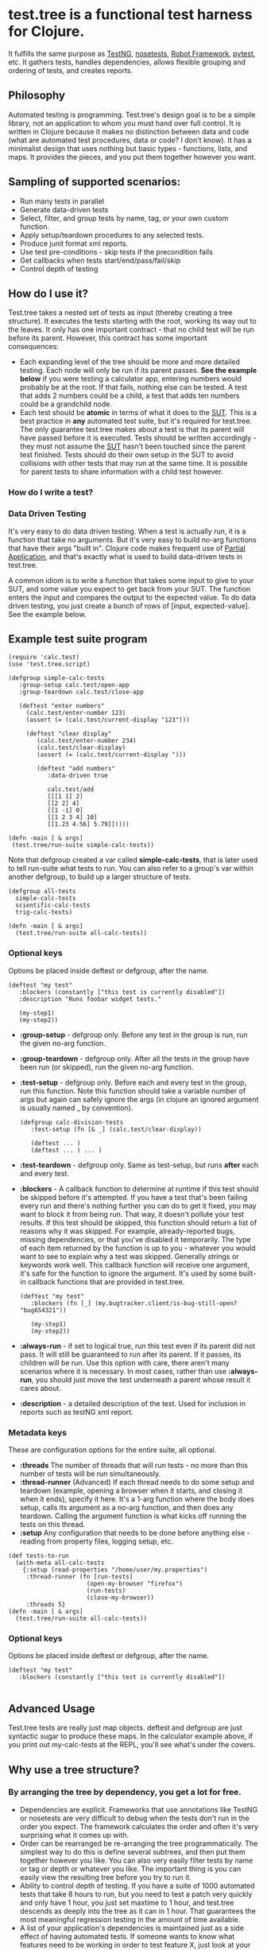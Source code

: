* test.tree is a functional test harness for Clojure.  
    It fulfills the same purpose as [[http://testng.org][TestNG]], [[http://readthedocs.org/docs/nose/en/latest/][nosetests]], [[http://code.google.com/p/robotframework/][Robot
    Framework]], [[http://pytest.org/latest/][pytest]], etc. It gathers tests, handles dependencies,
    allows flexible grouping and ordering of tests, and creates
    reports.
** Philosophy
   Automated testing is programming. Test.tree's design goal is to be
   a simple library, not an application to whom you must hand over
   full control. It is written in Clojure because it makes no
   distinction between data and code (what are automated test
   procedures, data or code? I don't know). It has a minimalist design
   that uses nothing but basic types - functions, lists, and maps. It
   provides the pieces, and you put them together however you want.
** Sampling of supported scenarios:
    + Run many tests in parallel
    + Generate data-driven tests
    + Select, filter, and group tests by name, tag, or your own
       custom function.
    + Apply setup/teardown procedures to any selected tests.
    + Produce junit format xml reports.
    + Use test pre-conditions - skip tests if the precondition fails
    + Get callbacks when tests start/end/pass/fail/skip
    + Control depth of testing

** How do I use it?
   Test.tree takes a nested set of tests as input (thereby creating a
   tree structure). It executes the tests starting with the root,
   working its way out to the leaves. It only has one important
   contract - that no child test will be run before its parent.
   However, this contract has some important consequences:
   + Each expanding level of the tree should be more and more detailed
     testing. Each node will only be run if its parent passes. *See
     the example below* if you were testing a calculator app, entering
     numbers would probably be at the root. If that fails, nothing
     else can be tested. A test that adds 2 numbers could be a child,
     a test that adds ten numbers could be a grandchild node.
   + Each test should be *atomic* in terms of what it does to the [[http://en.wikipedia.org/wiki/System_under_test][SUT]].
     This is a best practice in *any* automated test suite, but it's
     required for test.tree. The only guarantee test.tree makes about
     a test is that its parent will have passed before it is executed.
     Tests should be written accordingly - they must not assume the
     [[http://en.wikipedia.org/wiki/System_under_test][SUT]] hasn't been touched since the parent test finished. Tests
     should do their own setup in the SUT to avoid collisions with other
     tests that may run at the same time.  It is possible for parent
     tests to share information with a child test however. 

*** How do I write a test?

*** Data Driven Testing
    It's very easy to do data driven testing. When a test is actually
    run, it is a function that take no arguments. But it's very easy
    to build no-arg functions that have their args "built in".
    Clojure code makes frequent use of [[http://en.wikipedia.org/wiki/Partial_application][Partial
    Application]], and that's exactly what is used to build data-driven
    tests in test.tree.

    A common idiom is to write a function that takes some input to
    give to your SUT, and some value you expect to get back from your
    SUT.  The function enters the input and compares the output to the
    expected value.  To do data driven testing, you just create a
    bunch of rows of [input, expected-value].  See the example below.

** Example test suite program
   #+BEGIN_EXAMPLE
   (require 'calc.test)
   (use 'test.tree.script)

   (defgroup simple-calc-tests 
      :group-setup calc.test/open-app
      :group-teardown calc.test/close-app

      (deftest "enter numbers"
        (calc.test/enter-number 123)
        (assert (= (calc.test/current-display "123")))

        (deftest "clear display"
           (calc.test/enter-number 234)
           (calc.test/clear-display)
           (assert (= (calc.test/current-display ")))

           (deftest "add numbers"
              :data-driven true
              
              calc.test/add
              [[[1 1] 2]
              [[2 2] 4]
              [[1 -1] 0]
              [[1 2 3 4] 10]
              [[1.23 4.56] 5.79]]))))

   (defn -main [ & args] 
    (test.tree/run-suite simple-calc-tests))
   #+END_EXAMPLE

   Note that defgroup created a var called *simple-calc-tests*, that
   is later used to tell run-suite what tests to run. You can also
   refer to a group's var within another defgroup, to build up a larger
   structure of tests.

   #+BEGIN_EXAMPLE
   (defgroup all-tests
     simple-calc-tests
     scientific-calc-tests
     trig-calc-tests)
   
   (defn -main [ & args] 
     (test.tree/run-suite all-calc-tests))
   #+END_EXAMPLE


*** Optional keys
    Options be placed inside deftest or defgroup, after the name. 
    #+BEGIN_EXAMPLE
    (deftest "my test"
       :blockers (constantly ["this test is currently disabled"])
       :description "Runs foobar widget tests."
        
       (my-step1)
       (my-step2))
    #+END_EXAMPLE
    + *:group-setup* - defgroup only.  Before any test in the group is
      run, run the given no-arg function.  
    + *:group-teardown* - defgroup only.  After all the tests in the
      group have been run (or skipped), run the given no-arg function.
    + *:test-setup* - defgroup only. Before each and every test in the
      group, run this function.  Note
      this function should take a variable number of args but again
      can safely ignore the args (in clojure an ignored argument is
      usually named _ by convention).
      #+BEGIN_EXAMPLE
      (defgroup calc-division-tests
         :test-setup (fn [& _] (calc.test/clear-display))
         
         (deftest ... )
         (deftest ... ) ... )  
      #+END_EXAMPLE
    + *:test-teardown* - defgroup only.  Same as test-setup, but runs
      *after* each and every test.
    + *:blockers* - A callback function to determine at runtime if
      this test should be skipped before it's attempted. If you have a
      test that's been failing every run and there's nothing further
      you can do to get it fixed, you may want to block it from being
      run. That way, it doesn't pollute your test results. If this
      test should be skipped, this function should return a list of
      reasons why it was skipped. For example, already-reported bugs,
      missing dependencies, or that you've disabled it temporarily.
      The type of each item returned by the function is up to you -
      whatever you would want to see to explain why a test was
      skipped. Generally strings or keywords work well. This callback
      function will receive one argument, it's safe for the function
      to ignore the argument. It's used by some built-in callback
      functions that are provided in test.tree. 
      #+BEGIN_EXAMPLE
      (deftest "my test"
         :blockers (fn [_] (my.bugtracker.client/is-bug-still-open? "bug654321"))
         
         (my-step1)
         (my-step2))
      #+END_EXAMPLE
    + *:always-run* - if set to logical true, run this test even if
      its parent did not pass. It will still be guaranteed to run
      after its parent. If it passes, its children will be run. Use
      this option with care, there aren't many scenarios where it is
      necessary. In most cases, rather than use *:always-run*, you
      should just move the test underneath a parent whose result it
      cares about.
    + *:description* - a detailed description of the test.  Used for
      inclusion in reports such as testNG xml report.
*** Metadata keys
    These are configuration options for the entire suite, all optional.  
    + *:threads* The number of threads that will run tests - no more
      than this number of tests will be run simultaneously.
    + *:thread-runner* (Advanced) If each thread needs to do some
      setup and teardown (example, opening a browser when it starts,
      and closing it when it ends), specify it here. It's a 1-arg
      function where the body does setup, calls its argument as a
      no-arg function, and then does any teardown. Calling the
      argument function is what kicks off running the tests on this
      thread.
    + *:setup* Any configuration that needs to be done before anything
      else - reading from property files, logging setup, etc.

    #+BEGIN_EXAMPLE
    (def tests-to-run 
      (with-meta all-calc-tests
        {:setup (read-properties "/home/user/my.properties")
         :thread-runner (fn [run-tests] 
                          (open-my-browser "firefox")
                          (run-tests)
                          (close-my-browser))
         :threads 5}
    (defn -main [ & args] 
      (test.tree/run-suite all-calc-tests))
    #+END_EXAMPLE


*** Optional keys
    Options be placed inside deftest or defgroup, after the name. 
    #+BEGIN_EXAMPLE
    (deftest "my test"
       :blockers (constantly ["this test is currently disabled"])

    #+END_EXAMPLE

** Advanced Usage
   Test.tree tests are really just map objects.  deftest and defgroup
   are just syntactic sugar to produce these maps.  In the calculator
   example above, if you print out my-calc-tests at the REPL, you'll
   see what's under the covers.
** Why use a tree structure?
*** By arranging the tree by dependency, you get a lot for free.
     + Dependencies are explicit.  Frameworks that use annotations
       like TestNG or nosetests are very difficult to debug when the
       tests don't run in the order you expect.  The framework
       calculates the order and often it's very surprising what it
       comes up with.
     + Order can be rearranged be re-arranging the tree
       programmatically.  The simplest way to do this is define
       several subtrees, and then put them together however you like.
       You can also very easily filter tests by name or tag or depth
       or whatever you like.  The important thing is you can easily
       view the resulting tree before you try to run it.
     + Ability to control depth of testing.  If you have a suite of 1000
       automated tests that take 8 hours to run, but you need to test a
       patch very quickly and only have 1 hour, you just set maxtime to
       1 hour, and test.tree descends as deeply into the tree as it can
       in 1 hour.  That guarantees the most meaningful regression
       testing in the amount of time available.
     + A list of your application's dependencies is maintained just as
       a side effect of having automated tests.  If someone wants to
       know what features need to be working in order to test feature
       X, just look at your tree for the path from the root, to the
       test for feature X.  test.tree will actually just give you this
       information directly as well.
** Why multithreaded?
   Multithreaded applications are hard.  But in this case it's worth
   it - Clojure is designed for concurrency, and execution speed of
   functional tests is important.  If you arrange your tests by
   dependency and avoid collisions of resources, then your tests
   should be easily run in parallel.  Of course, you can always
   set :threads to 1, to disable multithreading.

